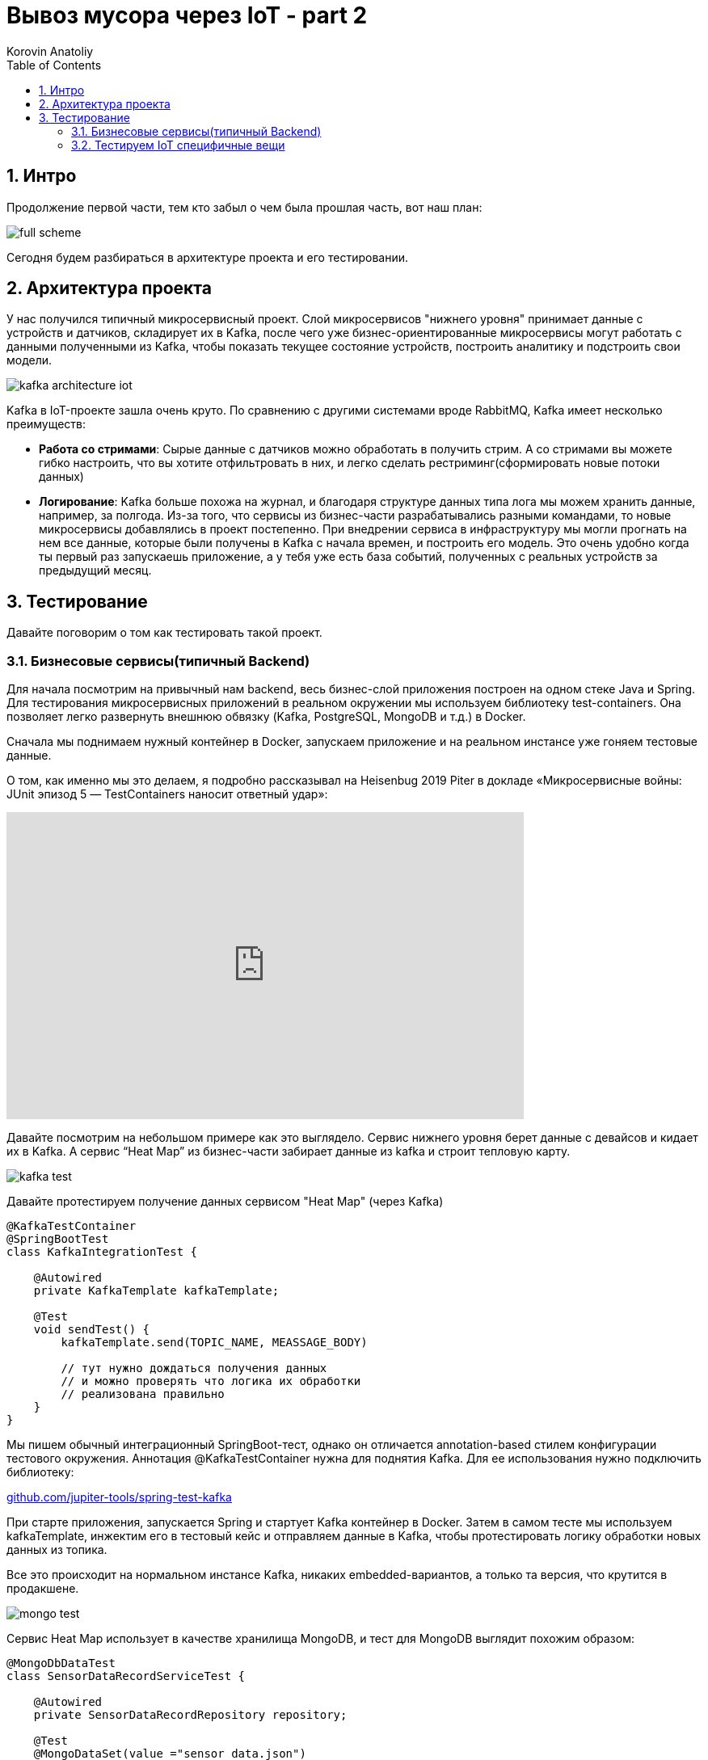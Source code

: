 = Вывоз мусора через IoT - part 2
Korovin Anatoliy
:doctype: book
:encoding: utf-8
:lang: en
:toc: left
:numbered:


## Интро

Продолжение первой части, тем кто забыл о чем была прошлая часть, вот наш план:

image::./full_scheme.png[]

Сегодня будем разбираться в архитектуре проекта и его тестировании.

## Архитектура проекта

У нас получился типичный микросервисный проект. Слой микросервисов "нижнего уровня" принимает данные с устройств и датчиков, складирует их в Kafka, после чего уже бизнес-ориентированные микросервисы могут работать с данными полученными из Kafka, чтобы показать текущее состояние устройств, построить аналитику и подстроить свои модели.

image::./kafka_architecture_iot.png[]

Kafka в IoT-проекте зашла очень круто. По сравнению с другими системами вроде RabbitMQ, Kafka имеет несколько преимуществ:

 - **Работа со стримами**: Сырые данные с датчиков можно обработать в получить стрим. А со стримами вы можете гибко настроить, что вы хотите отфильтровать в них, и легко сделать рестриминг(сформировать новые потоки данных)
 
- **Логирование**: Kafka больше похожа на журнал, и благодаря структуре данных типа лога мы можем хранить данные, например, за полгода. Из-за того, что сервисы из бизнес-части разрабатывались разными командами, то новые микросервисы добавлялись в проект постепенно. При внедрении сервиса в инфраструктуру мы могли прогнать на нем все данные, которые были получены в Kafka с начала времен, и построить его модель. Это очень удобно когда ты первый раз запускаешь приложение, а у тебя уже есть база событий, полученных с реальных устройств за предыдущий месяц.


## Тестирование

Давайте поговорим о том как тестировать такой проект.

### Бизнесовые сервисы(типичный Backend)

Для начала посмотрим на привычный нам backend, весь бизнес-слой приложения построен на одном стеке Java и Spring. Для тестирования микросервисных приложений в реальном окружении мы используем библиотеку test-containers. Она позволяет легко развернуть внешнюю обвязку (Kafka, PostgreSQL, MongoDB и т.д.) в Docker.

Сначала мы поднимаем нужный контейнер в Docker, запускаем приложение и на реальном инстансе уже гоняем тестовые данные. 

О том, как именно мы это делаем, я подробно рассказывал на Heisenbug 2019 Piter в докладе «Микросервисные войны: JUnit эпизод 5 — TestContainers наносит ответный удар»:

video::UeQfaulJJDo[youtube, width=640, height=380]


Давайте посмотрим на небольшом примере как это выглядело. Сервис нижнего уровня берет данные c девайсов и кидает их в Kafka. А сервис “Heat Map” из бизнес-части забирает данные из kafka и строит тепловую карту.

image::./kafka_test.png[]

Давайте протестируем получение данных сервисом "Heat Map" (через Kafka)

[source, java]
----
@KafkaTestContainer
@SpringBootTest
class KafkaIntegrationTest {

    @Autowired
    private KafkaTemplate kafkaTemplate;

    @Test
    void sendTest() {
        kafkaTemplate.send(TOPIC_NAME, MEASSAGE_BODY)
        
        // тут нужно дождаться получения данных
        // и можно проверять что логика их обработки 
        // реализована правильно
    }
}
----

Мы пишем обычный интеграционный SpringBoot-тест, однако он отличается annotation-based стилем конфигурации тестового окружения. Аннотация @KafkaTestContainer нужна для поднятия Kafka. Для ее использования нужно подключить библиотеку: 

https://github.com/jupiter-tools/spring-test-kafka[github.com/jupiter-tools/spring-test-kafka]


При старте приложения, запускается Spring и стартует Kafka контейнер в Docker. Затем в самом тесте мы используем kafkaTemplate, инжектим его в тестовый кейс и отправляем данные в Kafka, чтобы протестировать логику обработки новых данных из топика.

Все это происходит на нормальном инстансе Kafka, никаких embedded-вариантов, а только та версия, что крутится в продакшене.

image::./mongo_test.png[]

Сервис Heat Map использует в качестве хранилища MongoDB, и тест для MongoDB выглядит похожим образом:

[source, java]
----
@MongoDbDataTest
class SensorDataRecordServiceTest {

    @Autowired
    private SensorDataRecordRepository repository;
    
    @Test
    @MongoDataSet(value ="sensor_data.json")
    void findSingle() {
        var log = repository.findAllByDeviceId("001");
        assertThat(log).hasSize(1);
        ...
    }
}  
----

Аннотация `@MongoDbDataTest` запускает MongoDB в Docker аналогично Kafka. После того, как приложение было запущено, мы можем пользоваться репозиторием для работы с MongoDB. 

Для использования в ваших тестах этого функционала, все что нужно это подключить библиотеку: 

https://github.com/jupiter-tools/spring-test-mongo[github.com/jupiter-tools/spring-test-mongo]

К слову говоря, там есть много других полезностей, например можно перед выполнением теста загружать в базу данные, через анотацию `@MongoDataSet` как в примере выше, или при помощи аннотации `@ExpectedMongoDataSet` проверить что после выполнения тестового кейса в базе появился именно тот набор данных, который мы ожидаем.

[WARNING]
====
Подробнее о работе с тестовыми данными Анатолий расскажет на Heisenbug 2020.
====


### Тестируем IoT специфичные вещи

Если бизнес-часть — это типичный бэкенд, то работа с данными с девайсов содержала много граблей и специфики, связанной с железом.

У вас есть девайс, и вам надо с ним сопрягаться. Для этого вам понадобится документация. Хорошо, когда у вас на руках и железка, и доки к ней. Однако у нас все начиналось по-другому: была только документация, а девайс был еще в пути. Мы запилили небольшое приложение, которое в теории должно было работать, но как только приехали реальные девайсы, наши ожидания столкнулись с реальностью.

Мы думали, что на входе будет бинарный формат, а устройство стало кидать в нас каким-то XML-файлом. И в такой жесткой форме родилось первое правило для IoT-проекта:
[WARNING]
====
НИКОГДА НЕ ВЕРЬ ДОКУМЕНТАЦИИ
====

В принципе, полученные с устройства данные были более-менее понятные:
`Time` — это временная метка, `DevEUI` — идентификатор девайса, `LrrLAT` и `LrrLON` — координаты.

image::./wrong_protocol.png[]


А вот что такое `payload_hex`? Мы видим 8 разрядов, что в них может быть? Это дистанция до мусора, напряжение датчика, уровень сигнала, угол наклона, температура или вообще все вместе взятое? В какой-то момент мы думали, что китайские производители этих девайсов познали какой-то фен-шуй архивирования и смогли в 8 разрядов запаковать все, что только можно. Но если посмотреть выше, то видно что время записано обычной строкой и содержит в 3 раза больше разрядов, то есть байты явно никто не экономил. В итоге выяснилось, что конкретно в этой прошивке половина датчиков в девайсе просто выключена, и нужно ждать новую прошивку. 

Пока ждали, мы сделали в офисе тестовый стенд, который, по сути, был обычной картонной коробкой. На ее крышку мы прикрепили устройство и закидывали в коробку всякий офисный хлам. Еще нам нужен был тестовый экземпляр машины перевозчика, и ее роль исполняла машина одного из разработчиков в проекте.

Теперь мы видели на карте, где стоят картонные коробки, и знали, куда ездил разработчик (спойлер: работа-дом, и по вечерам пятницы никто бар не отменял). 

image::./bar.png[]

Однако система с тестовыми стендами просуществовала не долго, потому что есть большие отличия от реальных контейнеров. Например, если говорить про акселерометр, то мы крутили коробку из стороны в сторону и получали показания с датчика, и вроде все работало. Но в реальности есть некие ограничения. 

image::./stand_vs_real.png[]

В первых версиях девайса угол измерялся не в абсолютных значениях, а в относительных. И когда коробку наклоняли больше, чем на фиксированную в прошивке дельту, то датчик начинал работать некорректно или даже мог не зафиксировать поворот.

image::./rotate.png[]

Конечно, все эти ошибки в процессе исправили, но на старте различия между коробкой и контейнером принесли много проблем. И мы просверлили бак со всех сторон, пока решали, как расположить датчик в контейнере, чтобы при подъеме бака машиной перевозчика мы точно фиксировали, что мусор выгружают.

Помимо проблемы с углом наклона, мы поначалу не учли, каким будет реальный мусор в контейнере. И если мы кидали в ту коробку пенопласт да подушки, то в реальности люди складывают в контейнер все подряд, даже цемент с песком. И в результате однажды датчик показывал, что контейнер пуст, хотя на самом деле тот был заполнен. Как выяснилось, кто-то во время ремонта выкинул крутой звукопоглощающий материал, который гасил сигналы от датчика.

В этот момент мы решили договориться с арендодателем бизнес-центра, где находится офис, чтобы установить датчики на его мусорные контейнеры. Мы оборудовали площадку перед офисом, и с этого момента жизнь и будни разработчиков проекта кардинально изменились. Обычно в начале рабочего дня ты хочешь выпить кофе, почитать новости, а тут у тебя вся лента забита мусором, буквально:

image::./chat.png[]

При тестировании температурного датчика, как и в случае с акселерометром, реальность преподнесла новые сценарии. Пороговое значение для температуры довольно сложно подобрать так, чтобы мы вовремя узнали, что датчик горит и не распрощались с ним. Например, летом контейнеры сильно нагреваются под солнцем, и установка слишком малой пороговой температуры чревата постоянными уведомлениями от датчика. А если девайс реально горит, и кто-то начинает его тушить, то нужно готовиться к тому, что бак зальют доверху водой, потом кто-нибудь его уронит, и тушить будут уже на полу. При таком сценарии датчик, очевидно, не выживет.

image::./fire0.gif[]

В какой-то момент к нам пришла новая прошивка (вы же помните, что мы ее ждали?).  Мы накатили ее на датчики, и протокол связи с датчиком вновь сломался. Прощай, XML, и да здравствует опять бинарный формат. Хочется надеяться в этот момент, что сейчас он соответствует документации, но… нет же! 

[WARNING]
====
Поэтому второе правило: читай первое правило, то есть никогда не верь документации.
====

Что можно сделать? Например, заняться реверс-инжинирингом: сидим с консолью, собираем данные, крутим-вертим датчик, ставим что-то перед ним, пытаемся выявить закономерности. Так можно вычленить дистанцию, статус контейнера и контрольную сумму. Однако некоторые данные было сложно интерпретировать, потому что китайцы, видимо, любят велосипеды. И чтобы запаковать в бинарный формат число с плавающей точкой для интерпретации угла наклона, они решили взять два байта и разделить на 35.

image::./35.png[]

И во всей этой истории нам сильно помогло то что нижний слой сервисов, работающий с девайсами был изолирован от верхнего, и все данные переливались через кафку, контракты на которую были согласованы и закреплены. 

Это сильно помогало в плане разработки, поскольку если поломался нижний уровень, то мы спокойно пилим бизнес-сервисы, потому что контракт в них жестко зафиксирован. Поэтому настоящее второе правило разработки IoT-проектов — это изолировать сервисы и использовать контракты.

[WARNING]
====
В докладе было еще много интересного, имитационное моделирование, нагрузочное тестирование, да и в целом 
я бы посоветовал посмотреть этот доклад тем кто ...
// Сева, тут бы написать от тебя свое мнение чтобы было чуток персоналий..
====
